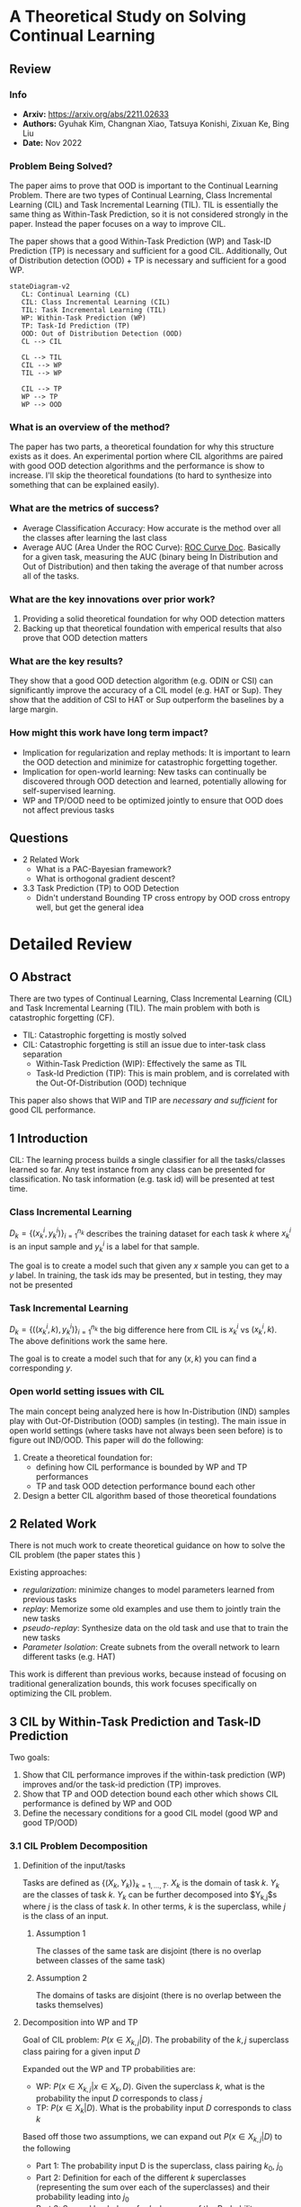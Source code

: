 #+TAGS: CIL
#+OPTIONS: ^:{}

* A Theoretical Study on Solving Continual Learning
** Review
*** Info
- *Arxiv:* https://arxiv.org/abs/2211.02633
- *Authors:* Gyuhak Kim, Changnan Xiao, Tatsuya Konishi, Zixuan Ke, Bing Liu
- *Date:* Nov 2022
*** Problem Being Solved?
The paper aims to prove that OOD is important to the Continual Learning Problem. There are two types of Continual Learning, Class Incremental Learning (CIL) and Task Incremental Learning (TIL). TIL is essentially the same thing as Within-Task Prediction, so it is not considered strongly in the paper. Instead the paper focuses on a way to improve CIL.

The paper shows that a good Within-Task Prediction (WP) and Task-ID Prediction (TP) is necessary and sufficient for a good CIL. Additionally, Out of Distribution detection (OOD) + TP is necessary and sufficient for a good WP.
#+begin_src mermaid :file images/continual-learning-theoreticalp1.png
stateDiagram-v2
   CL: Continual Learning (CL)
   CIL: Class Incremental Learning (CIL)
   TIL: Task Incremental Learning (TIL)
   WP: Within-Task Prediction (WP)
   TP: Task-Id Prediction (TP)
   OOD: Out of Distribution Detection (OOD)
   CL --> CIL

   CL --> TIL
   CIL --> WP
   TIL --> WP

   CIL --> TP
   WP --> TP
   WP --> OOD
#+end_src

#+RESULTS:
[[file:images/continual-learning-theoreticalp1.png]]

*** What is an overview of the method?
The paper has two parts, a theoretical foundation for why this structure exists as it does. An experimental portion where CIL algorithms are paired with good OOD detection algorithms and the performance is show to increase. I'll skip the theoretical foundations (to hard to synthesize into something that can be explained easily).
*** What are the metrics of success?
- Average Classification Accuracy: How accurate is the method over all the classes after learning the last class
- Average AUC (Area Under the ROC Curve): [[https://www.analyticsvidhya.com/blog/2020/06/auc-roc-curve-machine-learning/][ROC Curve Doc]]. Basically for a given task, measuring the AUC (binary being In Distribution and Out of Distribution) and then taking the average of that number across all of the tasks.
*** What are the key innovations over prior work?
1. Providing a solid theoretical foundation for why OOD detection matters
2. Backing up that theoretical foundation with emperical results that also prove that OOD detection matters
*** What are the key results?
They show that a good OOD detection algorithm (e.g. ODIN or CSI) can significantly improve the accuracy of a CIL model (e.g. HAT or Sup). They show that the addition of CSI to HAT or Sup outperform the baselines by a large margin.
*** How might this work have long term impact?
- Implication for regularization and replay methods: It is important to learn the OOD detection and minimize for catastrophic forgetting together.
- Implication for open-world learning: New tasks can continually be discovered through OOD detection and learned, potentially allowing for self-supervised learning.
- WP and TP/OOD need to be optimized jointly to ensure that OOD does not affect previous tasks
** Questions
- 2 Related Work
  - What is a PAC-Bayesian framework?
  - What is orthogonal gradient descent?
- 3.3 Task Prediction (TP) to OOD Detection
  - Didn't understand Bounding TP cross entropy by OOD cross entropy well, but get the general idea

* Detailed Review
** O Abstract
There are two types of Continual Learning, Class Incremental Learning (CIL) and Task Incremental Learning (TIL). The main problem with both is catastrophic forgetting (CF).
- TIL: Catastrophic forgetting is mostly solved
- CIL: Catastrophic forgetting is still an issue due to inter-task class separation
  - Within-Task Prediction (WIP): Effectively the same as TIL
  - Task-Id Prediction (TIP): This is main problem, and is correlated with the Out-Of-Distribution (OOD) technique

This paper also shows that WIP and TIP are /necessary and sufficient/ for good CIL performance.
** 1 Introduction
CIL: The learning process builds a single classifier for all the tasks/classes learned so far. Any test instance from any class can be presented for classification. No task information (e.g. task id) will be presented at test time.
*** Class Incremental Learning
$D_k = \{(x_k^i, y_k^i)\}_{i=1}^{n_k}$ describes the training dataset for each task $k$ where $x_k^i$ is an input sample and $y_k^i$ is a label for that sample.

The goal is to create a model such that given any $x$ sample you can get to a $y$ label. In training, the task ids may be presented, but in testing, they may not be presented
*** Task Incremental Learning
$D_k = \{((x_k^i, k), y_k^i)\}_{i=1}^{n_k}$ the big difference here from CIL is $x_k^i$ vs $(x_k^i, k)$. The above definitions work the same here.

The goal is to create a model such that for any $(x, k)$ you can find a corresponding $y$.
*** Open world setting issues with CIL
The main concept being analyzed here is how In-Distribution (IND) samples play with Out-Of-Distribution (OOD) samples (in testing). The main issue in open world settings (where tasks have not always been seen before) is to figure out IND/OOD. This paper will do the following:
1. Create a theoretical foundation for:
   - defining how CIL performance is bounded by WP and TP performances
   - TP and task OOD detection performance bound each other
2. Design a better CIL algorithm based of those theoretical foundations
** 2 Related Work
There is not much work to create theoretical guidance on how to solve the CIL problem (the paper states this )

Existing approaches:
- /regularization/: minimize changes to model parameters learned from previous tasks
- /replay/: Memorize some old examples and use them to jointly train the new tasks
- /pseudo-replay/: Synthesize data on the old task and use that to train the new tasks
- /Parameter Isolation/: Create subnets from the overall network to learn different tasks (e.g. HAT)

This work is different than previous works, because instead of focusing on traditional generalization bounds, this work focuses specifically on optimizing the CIL problem.
** 3 CIL by Within-Task Prediction and Task-ID Prediction
Two goals:
1. Show that CIL performance improves if the within-task prediction (WP) improves and/or the task-id prediction (TP) improves.
2. Show that TP and OOD detection bound each other which shows CIL performance is defined by WP and OOD
3. Define the necessary conditions for a good CIL model (good WP and good TP/OOD)

*** 3.1 CIL Problem Decomposition
**** Definition of the input/tasks
Tasks are defined as $\{(X_k, Y_k)\}_{k=1,\ldots,T}$. $X_k$ is the domain of task $k$. $Y_k$ are the classes of task $k$. $Y_k$ can be further decomposed into $Y_{k,j}$s where $j$ is the class of task $k$. In other terms, $k$ is the superclass, while $j$ is the class of an input.
***** Assumption 1
The classes of the same task are disjoint (there is no overlap between classes of the same task)
***** Assumption 2
The domains of tasks are disjoint (there is no overlap between the tasks themselves)
**** Decomposition into WP and TP
Goal of CIL problem: $P(x \in X_{k,j} | D)$. The probability of the $k,j$ superclass class pairing for a given input $D$

Expanded out the WP and TP probabilities are:
- WP: $P(x \in X_{k,j} | x \in X_k, D)$. Given the superclass $k$, what is the probability the input $D$ corresponds to class $j$
- TP: $P(x \in X_k | D)$. What is the probability input $D$ corresponds to class $k$

Based off those two assumptions, we can expand out $P(x \in X_{k,j} | D)$ to the following

\begin{equation}
P(x \in X_{k_0,j_0} | D) = \sum_{k=1,\ldots,n}{P(x \in X_{k,j_0} | x \in X_k, D)P(x \in X_k |D)} \\
= P(x \in X_{k_0,j_0} | x \in X_{k_0}, D)P(x \in X_{k_0} | D)
\end{equation}
- Part 1: The probability input D is the superclass, class pairing $k_0$, $j_0$
- Part 2: Definition for each of the different $k$ superclasses (representing the sum over each of the superclasses) and their probability leading into $j_0$
- Part 3: Scoped back down for $k_0$ because of the Probability definition from the beginning.

$P(x \in X_{k_0,j_0} | x \in X_{k_0}, D)$ here defines the WP probability. What are the chances, given superclass $k_0$, D corresponds to class $j_0$

$P(x \in X_{k_0} | D)$ here defines the TP probability. What are the chances, input D corresponds to superclass $k_0$
**** Remarks
- $P(x \in X_{k_0,j_0} | x \in X_{k_0}, D)P(x \in X_{k_0} | D)$ shows that improving either of the Probabilities (WP or TP) will improve CIL performance
- This has nothing do with the training process or learning algorithms, but takes the probabilities as givens
- Referring back to the assumptions, there does not say anything about classes crossing task/superclass boundaries (blurry tasks). It merely assumes that the tasks themselves are disjoint.
- $\textbf{CIL} = \textbf{WP} * \textbf{TP}$, which implies that CIL problems can be described by their probabilistic definitions for WP and TP
*** 3.2 CIL Improves as WP and/or TP Improve
This study analyzes performance with a /trained CIL model/, and uses *cross-entropy* as the performance measure of the trained model.

Cross-Entropy definition over two probability distributions $p$ and $q$: $H(p, q) := -\mathbb{E}_p[\log q] = - \sum_{i} p_i \log q_i$ (this is just the basic cross entropy equation)

For a $x \in X$, let $y$ be the ground truth label. $y_{k_0,j_0} = 1$ if $x \in X_{k_0,j_0}$ and $y_{k_0,j_0} = 0$ if $(k,j) \ne (k_0,j_0)$ (specifically $\forall (k,j) \ne (k_0,j_0)$). $\tilde{y}$ is the WP ground truth label and $\bar{y}$ is the TP ground truth label. $\tilde{y}$ and $\bar{y}$ follow the same pattern as $y$ when setting $1$ and $0$.

Based off this notation, we can set the following definitions for cross-entropy for CIL, WP and TP:
- WP: $H_{WP}(x) = H(\tilde{y}, \{P(x \in X_{k_0,j} | x \in X_{k_0}, D)\}_j)$
- TP: $H_{TP}(x) = H(\bar{y}, \{P(x \in X_{k}|D\}_{k}))$
- CIL: $H_{CIL}(x) = H(y,\{P(x \in X_{k,j} | D\}_{k,j})$

**** Theorem 1
when $H_{TP}(x) \le \delta$ and $H_{WP}(x) \le \epsilon$ then $H_{CIL} \le \delta + \epsilon$. This definition says that the two cross entropies (TP and WP) are what compose the CIL cross entropy. This makes the /necessary and sufficient/ clause from the Introduction.

More detailed proof of this is given in [[https://arxiv.org/pdf/2211.02633#theorem.1][A.1]] (where $H_{CIL}$ is expanded out and decomposed into $H_{WP}$ and $H_{TP}$).
**** Corollary 1
Corollary 1 expands on Theorem 1 to relate CIL to TP and WP individually (if TP is held constant, CIL is dependent on WP performance and vice versa).

These two statements are formally defined by the following ($U(X)$ refers to the uniform distribution):
- Take $\( \mathbb{E}_{x \sim U(X)}[H_{TP}(x)] \leq \delta \)$. Then $\mathbb{E}_{x \sim U(X)}[H_{CIL}(x)] \leq \mathbb{E}_{x \sim U(X)}[H_{WP}(x)] + \delta$ (CIL is dependent on WP performance - TP is held constant)
- Take $\( \mathbb{E}_{x \sim U(X)}[H_{WP}(x)] \leq \epsilon \)$. Then $\mathbb{E}_{x \sim U(X)}[H_{CIL}(x)] \leq \mathbb{E}_{x \sim U(X)}[H_{TP}(x)] + \epsilon$ (CIL is dependent on TP performance - WP is held constant)

*** 3.3 Task Prediction (TP) to OOD Detection
**** Definition of OOD
Again, use cross-entropy $H$ to measure performance of TP and OOD detection.
- Probability he $k$th task says input $D$ is OOD: $P_{k}'(x \in X_k | D)$

$P_{k}'(x \in X_k | D)$ (OOD probability) is a Bernoulli distribution while $P(x \in X_k | D)$ (TP probability) is a categorical distribution over the superclasses/tasks

OOD Detectors can be defined with two methods:
1. Using the output values corresponding to the classes of the task
   - By taking sigmoid of maximum logit value
   - Maximum Softmax Probability after re-scaling to 0 to 1 (rescaling the logits)
2. Defining the OOD detector as a function of tasks
   - Mahalanobis distance: distance between a point and a distribution $D_M(\mathbf{x}, \boldsymbol{\mu}) = \sqrt{(\mathbf{x} - \boldsymbol{\mu})^\top \mathbf{\Sigma}^{-1} (\mathbf{x} - \boldsymbol{\mu})}$
     - $x$: The data point whose distance is being measured
     - $\mu$: The mean vector of the distribution
     - $\Sigma$: The covariance matrix of the distribution - the covariance between each variable in the matrix [[https://www.youtube.com/watch?v=152tSYtiQbw][more on this]]

The cross entropy loss for OOD detector is defined by:
\[
H_{\text{OOD},k}(x) = \begin{cases}
H(1, \mathbf{P}'_k(x \in \mathbf{X}_k | D)) = -\log \mathbf{P}'_k(x \in \mathbf{X}_k | D), & \text{if } x \in \mathbf{X}_k, \\
H(0, \mathbf{P}'_k(x \in \mathbf{X}_k | D)) = -\log \mathbf{P}'_k(x \notin \mathbf{X}_k | D), & \text{if } x \notin \mathbf{X}_k.
\end{cases}
\]

**** Theorem 2
***** Bounding OOD cross entropy by a fixed TP cross entropy
Assume $x \in \textbf{X}_{k_0}$
- Case $k=k_0$: $H_{OOD,k_0}(x) = -\log \mathbf{P}'_{k_0}(x \in \mathbf{X}_{k_0} | D) = -\log \mathbf{P}(x \in \mathbf{X}_{k_0} | D) = H_{TP}(x) \le \delta$
- Case $k \ne k_0$: Refer to [[https://arxiv.org/pdf/2211.02633#subsection.A.3][appendix]], the tricky part is $-\log(\mathbf{P}(x \in \cup_{k' \ne k}X_{k'}|D)) \le -\log(\mathbf{P}(x \in X_{k_0} | D)$. $\cup_{k' \ne k}$ defines the set of all tasks that is not equal to $k'$. The probability of that set must be $\ge$ than the prob of $k_0$ (which is then $\le$ because of the $-\log$). the $\ge$ inequality exists because $k_0$ is a subset of that $\cup_{k' \ne k}$ set union.
***** Bounding TP cross entropy by OOD cross entropy
Assume $x \in \textbf{X}_{k_0}$
- Case $k=k_0$: $H_{OOD}(x) \le \delta  $ by the definition of cross entropy means $-\log{\mathbf{P}'_{k_0}{x \in \mathbf{X}_{k_0} | D) \le \delta_{k_0}$ which leads to $\mathbf{P}'_{k_0}(x \in \mathbf{X}_{k0}|D) \ge e^{-\delta_{k_0}}$
- Case $k \ne k_0$: look at [[https://arxiv.org/pdf/2211.02633#subsection.A.3][appendix]]. TODO: understand this better
**** Theorem 3
Basically apply the analysis for WP and TP and the relation into CIL in 3.2 and plug in OOD instead (actually nothing more than this)
*** 3.4 Necessary Conditions for Improving CIL
This section is just done for completeness. Basically combining all of the previous theorems and doing the following:
- Cross Entropy of $H_{WP}(x) = H_{CIL}(x) \le \eta$ , $H_{TP}(x) \le H_{CIL}(x) \le \eta$, and $H_{OOD,i}(x) \le H_{TP}(x) \le \eta$ which sets everything below $\eta$
Intuitively, this makes sense given the relations in 3.2
** 4 New CIL Techniques and Experiments
Goal is to slap on some existing OOD algorithms onto pre-existing CIL models and see the performance increase.
*** 4.1 Datasets, CL Baselines and OOD Detection Methods
**** Datasets
1. MNIST (CIL task with 5 tasks with 2 consecutive digits as a task)
2. CIFAR-10 (5 tasks with 2 consecutive classes as a task)
3. CIFAR-100 (10 tasks, 10 classes) and (20 tasks, 5 classes)
4. Tiny-ImageNet (5 tasks, 40 classes) and (10 tasks, 20 classes)
**** Baseline CL Methods
- regularization: MUC and PASS
- replay: LwF, iCaRL, Mnemonics, BiC, DER++, and CO^{2}L
- orthogonal projection: OWM
- parameter isolation: CCG, HyperNet, HAT, SupSup (Sup), PR
**** OOD Detection Methods
- ODIN: representative method
- CSI: based on supervised contrastive learning. "rotation data augmentations create distributional shifted samples to act as negative data" More in Appendix D
*** 4.2 Training Details and Evaluation Metrics
**** Training Details
Backbone:
- AlexNet: MNIST
- ResNet-18: CIFAR-10, CIFAR-100, Tiny-ImageNet

OWN and HyperNet have their own architectures (but this did not perform well anyway)

For replay methods, memory buffer size is:
- MNIST: 200
- CIFAR-10: 200
- CIFAR-100: 2000
- Tiny-ImageNet: 2000

Hyperparameters suggested by the authors is what is used. If the results could not be replicated, a grid search is done over the hyperparameters with 10% of the training set.
**** Evaluation Metrics
1. /Average classification accuracy/: what was the classification accuracy of the models (also report /forgetting rate/ in Appendix J)
2. /Average AUC/: Average Area Under the ROC Curve (Probability that the model will rank a randomly chosen positive sample higher than a randomly chosen negative sample [[https://developers.google.com/machine-learning/crash-course/classification/roc-and-auc][more info]]). Average $AUC$ means $AUC = \sum_k \frac{AUC_k}{n}$ where $n$ is the number of tasks.
**** Prediction Methods
Use $P(x \in X_{k_0,j_0} | x \in X_{k_0}, D)P(x \in X_{k_0} | D)$ ($P(WP)P(TP)$) to find Prediction
- WP: Just take the softmax values of the classes in each task
- TP: Do one of the following:
  - For single classification head use $\hat{y} = \textbf{argmax}\{f(x)\}$ where $f(x)$ is the logit output of the network
  - For multi-head methods (HAT, HyperNet, and Sup) use a concatenated output $\hat{y} = \textbf{argmax}\{\bigoplus_{k}f(x)_k\}$
    - All of the logits are taken together and smashed into one single vector and then argmax is taken.
*** 4.3 Better OOD Detection Produces Better CIL Performance
**** Applying ODIN
Steps:
- Train the baseline models using their original algorithms
- Apply temperature scaling and input noise of ODIN at testing for each task (ODIN specific thing)
Results:
[[./images/continual-learning-theoreticalp2.png]]
Overall, there are performance increases in Classification across the board, while the AUC does not always improve.
**** Applying CSI
Could not apply CSI to any of the backbones except for HAT and Sup (which is analyzed in the next section).
*** 4.4 Full Comparison of HAT+CSI and Sup+CSI with Baselines

**** Why these two combinations are selected:
- HAT and Sup are TIL system and have very little or no CF
- CSI is a stronger OOD method than ODIN
- HAT and Sup don't need to save any previous task data
CSI is better that ODIN:
[[./images/continual-learning-theoreticalp3.png]]
**** Results
A calibration method is used (denoted by $+c$ in the table) that optimizes HAT and Sup by including a small replay buffer of tasks. The accuracy is much higher than all the other baselines
[[./images/continual-learning-theoreticalp4.png]]
Additionally, the TIL component improved with the methods given.
*** 4.5 Implications for Existing CL Methods, Open-World Learning and Future Research
**** Implication for regularization and replay methods
/inter-task class separation/ is low in regularization-based methods because they do not consider OOD detection. Replay methods are better (other tasks are naturally OOD for the current task), however, the replay data is small and the resulting OOD is suboptimal.
**** Implication for open-world learning
OOD detection lends itself well to bringing open-world learning to CL. This is because autonomous agents can learn inputs as OOD automatically which would lead to "curiosity-driven self-supervised learning".
**** Limitation and future work
There are future optimizations to be made in how the input data is represented. There is no guidance on how to get good CIL results in this paper. If "/holistic feature representations/" of the input data are made, then IND detection and OOD detection would become more accurate
** Conclusion
This paper gives theoretical and experimental proof that OOD detection is necessary for a performant CIL system.
** Appendix C Definitions of TP
TODO
** Appendix D Details of HAT, Sup, and CSI
TODO
